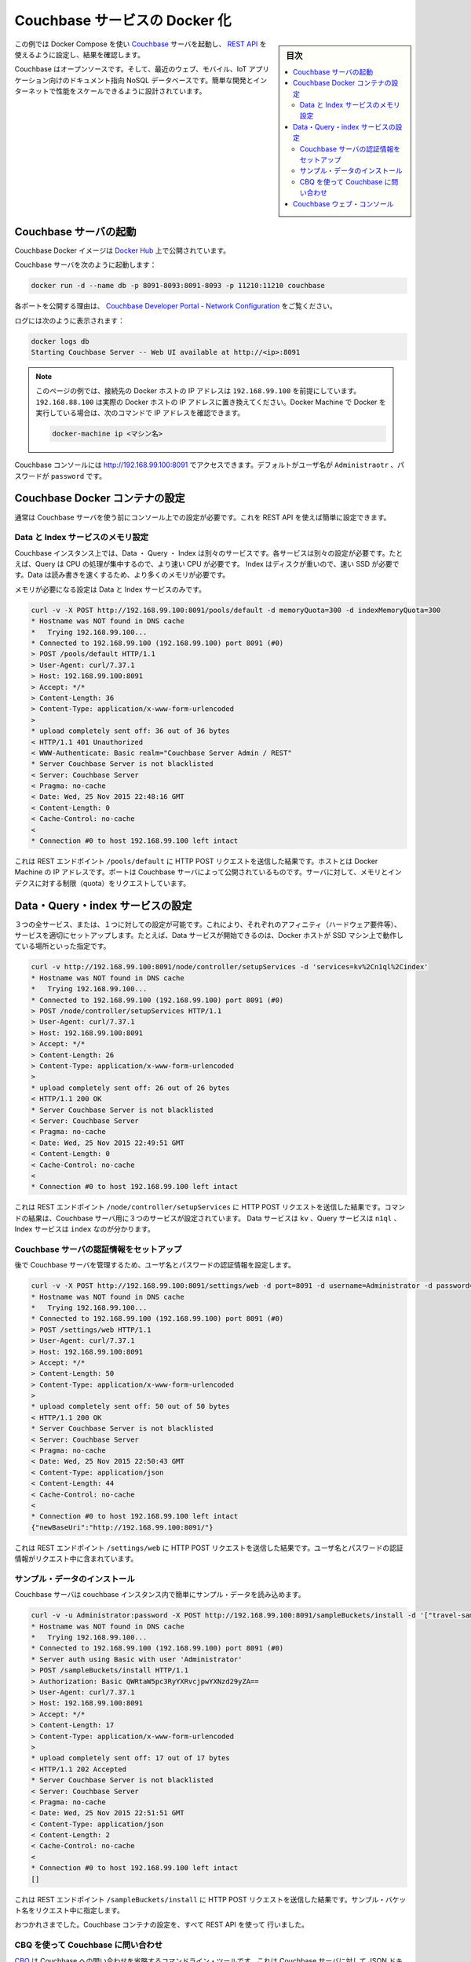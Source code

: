 .. -*- coding: utf-8 -*-
.. URL: https://docs.docker.com/engine/extend/examples/couchbase/
.. SOURCE: https://github.com/docker/docker/blob/master/docs/examples/couchbase.md
   doc version: 1.10
      https://github.com/docker/docker/commits/master/docs/examples/couchbase.md
.. check date: 2016/02/15
.. ---------------------------------------------------------------

.. Dockerizing a Couchbase service

.. _dockerizing-a-couchbase-service:

========================================
Couchbase サービスの Docker 化
========================================

.. sidebar:: 目次

   .. contents:: 
       :depth: 3
       :local:

.. This example shows how to start a Couchbase server using Docker Compose, configure it using its REST API, and query it.

この例では Docker Compose を使い `Couchbase <http://couchbase.com/>`_ サーバを起動し、 `REST API <http://developer.couchbase.com/documentation/server/4.0/rest-api/rest-endpoints-all.html>`_ を使えるように設定し、結果を確認します。

.. Couchbase is an open source, document-oriented NoSQL database for modern web, mobile, and IoT applications. It is designed for ease of development and Internet-scale performance.

Couchbase はオープンソースです。そして、最近のウェブ、モバイル、IoT アプリケーション向けのドキュメント指向 NoSQL データベースです。簡単な開発とインターネットで性能をスケールできるように設計されています。

.. Start Couchbase server

.. _start-couchbase-server:

Couchbase サーバの起動
==============================

.. Couchbase Docker images are published at Docker Hub.

Couchbase Docker イメージは `Docker Hub <https://hub.docker.com/_/couchbase/>`_ 上で公開されています。

.. Start Couchbase server as:

Couchbase サーバを次のように起動します：

.. code-block:: bash

   docker run -d --name db -p 8091-8093:8091-8093 -p 11210:11210 couchbase

.. The purpose of each port exposed is explained at Couchbase Developer Portal - Network Configuration.

各ポートを公開する理由は、  `Couchbase Developer Portal - Network Configuration <http://developer.couchbase.com/documentation/server/4.1/install/install-ports.html>`_ をご覧ください。

.. Logs can be seen as:

ログには次のように表示されます：

.. code-block:: bash

   docker logs db
   Starting Couchbase Server -- Web UI available at http://<ip>:8091

..    Note: The examples on this page assume that the Docker Host is reachable on 192.168.99.100. Substitute 192.168.99.100 with the actual IP address of your Docker Host. If you’re running Docker using Docker machine, you can obtain the IP address of the Docker host using docker-machine ip <MACHINE-NAME>.

.. note::

   このページの例では、接続先の Docker ホストの IP アドレスは ``192.168.99.100`` を前提にしています。 ``192.168.88.100`` は実際の Docker ホストの IP アドレスに置き換えてください。Docker Machine で Docker を実行している場合は、次のコマンドで IP アドレスを確認できます。
   
   .. code-block:: bash
   
      docker-machine ip <マシン名>

.. The logs show that Couchbase console can be accessed at http://192.168.99.100:8091. The default username is Administrator and the password is password.

Couchbase コンソールには http://192.168.99.100:8091 でアクセスできます。デフォルトがユーザ名が ``Administraotr`` 、パスワードが ``password`` です。

.. Configure Couchbase Docker container

.. _configure-couchbase-docker-container:

Couchbase Docker コンテナの設定
========================================

.. By default, Couchbase server needs to be configured using the console before it can be used. This can be simplified by configuring it using the REST API.

通常は Couchbase サーバを使う前にコンソール上での設定が必要です。これを REST API を使えば簡単に設定できます。

.. Configure memory for Data and Index service

Data と Index サービスのメモリ設定
----------------------------------------

.. Data, Query and Index are three different services that can be configured on a Couchbase instance. Each service has different operating needs. For example, Query is CPU intensive operation and so requires a faster processor. Index is disk heavy and so requires a faster solid state drive. Data needs to be read/written fast and so requires more memory.

Couchbase インスタンス上では、Data ・ Query ・ Index は別々のサービスです。各サービスは別々の設定が必要です。たとえば、Query は CPU の処理が集中するので、より速い CPU が必要です。 Index はディスクが重いので、速い SSD が必要です。Data は読み書きを速くするため、より多くのメモリが必要です。

.. Memory needs to be configured for Data and Index service only.

メモリが必要になる設定は Data と Index サービスのみです。

.. code-block:: bash

   curl -v -X POST http://192.168.99.100:8091/pools/default -d memoryQuota=300 -d indexMemoryQuota=300
   * Hostname was NOT found in DNS cache
   *   Trying 192.168.99.100...
   * Connected to 192.168.99.100 (192.168.99.100) port 8091 (#0)
   > POST /pools/default HTTP/1.1
   > User-Agent: curl/7.37.1
   > Host: 192.168.99.100:8091
   > Accept: */*
   > Content-Length: 36
   > Content-Type: application/x-www-form-urlencoded
   >
   * upload completely sent off: 36 out of 36 bytes
   < HTTP/1.1 401 Unauthorized
   < WWW-Authenticate: Basic realm="Couchbase Server Admin / REST"
   * Server Couchbase Server is not blacklisted
   < Server: Couchbase Server
   < Pragma: no-cache
   < Date: Wed, 25 Nov 2015 22:48:16 GMT
   < Content-Length: 0
   < Cache-Control: no-cache
   <
   * Connection #0 to host 192.168.99.100 left intact

.. The command shows an HTTP POST request to the REST endpoint /pools/default. The host is the IP address of the Docker machine. The port is the exposed port of Couchbase server. The memory and index quota for the server are passed in the request.

これは REST エンドポイント ``/pools/default`` に HTTP POST リクエストを送信した結果です。ホストとは Docker Machine の IP アドレスです。ポートは Couchbase サーバによって公開されているものです。サーバに対して、メモリとインデクスに対する制限（quota）をリクエストしています。

.. Configure Data, Query, and Index services

.. _configure-data-query-and-index-services:

Data・Query・index サービスの設定
========================================

.. All three services, or only one of them, can be configured on each instance. This allows different Couchbase instances to use affinities and setup services accordingly. For example, if Docker host is running a machine with solid-state drive then only Data service can be started.

３つの全サービス、または、１つに対しての設定が可能です。これにより、それぞれのアフィニティ（ハードウェア要件等）、サービスを適切にセットアップします。たとえば、Data サービスが開始できるのは、Docker ホストが SSD マシン上で動作している場所といった指定です。

.. code-block:: bash

   curl -v http://192.168.99.100:8091/node/controller/setupServices -d 'services=kv%2Cn1ql%2Cindex'
   * Hostname was NOT found in DNS cache
   *   Trying 192.168.99.100...
   * Connected to 192.168.99.100 (192.168.99.100) port 8091 (#0)
   > POST /node/controller/setupServices HTTP/1.1
   > User-Agent: curl/7.37.1
   > Host: 192.168.99.100:8091
   > Accept: */*
   > Content-Length: 26
   > Content-Type: application/x-www-form-urlencoded
   >
   * upload completely sent off: 26 out of 26 bytes
   < HTTP/1.1 200 OK
   * Server Couchbase Server is not blacklisted
   < Server: Couchbase Server
   < Pragma: no-cache
   < Date: Wed, 25 Nov 2015 22:49:51 GMT
   < Content-Length: 0
   < Cache-Control: no-cache
   <
   * Connection #0 to host 192.168.99.100 left intact

.. The command shows an HTTP POST request to the REST endpoint /node/controller/setupServices. The command shows that all three services are configured for the Couchbase server. The Data service is identified by kv, Query service is identified by n1ql and Index service identified by index.

これは REST エンドポイント ``/node/controller/setupServices`` に HTTP POST リクエストを送信した結果です。コマンドの結果は、Couchbase サーバ用に３つのサービスが設定されています。 Data サービスは ``kv`` 、Query サービスは ``n1ql`` 、Index サービスは ``index`` なのが分かります。

.. Setup credentials for the Couchbase server

.. _setup-credentials-for-the-couchbase-server:

Couchbase サーバの認証情報をセットアップ
--------------------------------------------------

.. Sets the username and password credentials that will subsequently be used for managing the Couchbase server.

後で Couchbase サーバを管理するため、ユーザ名とパスワードの認証情報を設定します。

.. code-block:: bash

   curl -v -X POST http://192.168.99.100:8091/settings/web -d port=8091 -d username=Administrator -d password=password
   * Hostname was NOT found in DNS cache
   *   Trying 192.168.99.100...
   * Connected to 192.168.99.100 (192.168.99.100) port 8091 (#0)
   > POST /settings/web HTTP/1.1
   > User-Agent: curl/7.37.1
   > Host: 192.168.99.100:8091
   > Accept: */*
   > Content-Length: 50
   > Content-Type: application/x-www-form-urlencoded
   >
   * upload completely sent off: 50 out of 50 bytes
   < HTTP/1.1 200 OK
   * Server Couchbase Server is not blacklisted
   < Server: Couchbase Server
   < Pragma: no-cache
   < Date: Wed, 25 Nov 2015 22:50:43 GMT
   < Content-Type: application/json
   < Content-Length: 44
   < Cache-Control: no-cache
   <
   * Connection #0 to host 192.168.99.100 left intact
   {"newBaseUri":"http://192.168.99.100:8091/"}

.. The command shows an HTTP POST request to the REST endpoint /settings/web. The user name and password credentials are passed in the request.

これは REST エンドポイント ``/settings/web`` に HTTP POST リクエストを送信した結果です。ユーザ名とパスワードの認証情報がリクエスト中に含まれています。

.. Install sample data

.. _install-sample-data:

サンプル・データのインストール
------------------------------

.. The Couchbase server can be easily load some sample data in the Couchbase instance.

Couchbase サーバは couchbase インスタンス内で簡単にサンプル・データを読み込めます。

.. code-block:: bash

   curl -v -u Administrator:password -X POST http://192.168.99.100:8091/sampleBuckets/install -d '["travel-sample"]'
   * Hostname was NOT found in DNS cache
   *   Trying 192.168.99.100...
   * Connected to 192.168.99.100 (192.168.99.100) port 8091 (#0)
   * Server auth using Basic with user 'Administrator'
   > POST /sampleBuckets/install HTTP/1.1
   > Authorization: Basic QWRtaW5pc3RyYXRvcjpwYXNzd29yZA==
   > User-Agent: curl/7.37.1
   > Host: 192.168.99.100:8091
   > Accept: */*
   > Content-Length: 17
   > Content-Type: application/x-www-form-urlencoded
   >
   * upload completely sent off: 17 out of 17 bytes
   < HTTP/1.1 202 Accepted
   * Server Couchbase Server is not blacklisted
   < Server: Couchbase Server
   < Pragma: no-cache
   < Date: Wed, 25 Nov 2015 22:51:51 GMT
   < Content-Type: application/json
   < Content-Length: 2
   < Cache-Control: no-cache
   <
   * Connection #0 to host 192.168.99.100 left intact
   []

.. The command shows an HTTP POST request to the REST endpoint /sampleBuckets/install. The name of the sample bucket is passed in the request.

これは REST エンドポイント ``/sampleBuckets/install`` に HTTP POST リクエストを送信した結果です。サンプル・バケット名をリクエスト中に指定します。

.. Congratulations, you are now running a Couchbase container, fully configured using the REST API.

おつかれさまでした。Couchbase コンテナの設定を、すべて REST API を使って 行いました。

.. Query Couchbase using CBQ

.. _query-couchbase-using-cbq:

CBQ を使って Couchbase に問い合わせ
----------------------------------------

.. CBQ, short for Couchbase Query, is a CLI tool that allows to create, read, update, and delete JSON documents on a Couchbase server. This tool is installed as part of the Couchbase Docker image.

`CBQ <http://developer.couchbase.com/documentation/server/4.1/cli/cbq-tool.html>`_ は Couchbase への問い合わせを省略するコマンドライン・ツールです。これは Couchbase サーバに対して JSON ドキュメントの作成・読み込み・更新・削除が可能です。ツールは Couchbase Docker イメージに同梱されています。

.. Run CBQ tool:

CBQ ツールの実行：

.. code-block:: bash

   docker run -it --link db:db couchbase cbq --engine http://db:8093
   Couchbase query shell connected to http://db:8093/ . Type Ctrl-D to exit.
   cbq>

.. --engine parameter to CBQ allows to specify the Couchbase server host and port running on the Docker host. For host, typically the host name or IP address of the host where Couchbase server is running is provided. In this case, the container name used when starting the container, db, can be used. 8093 port listens for all incoming queries.

``--engine`` パラメータは、 CBQ に Docker ホスト上で動いている Couchbase サーバのホストとポートを指定します。ホストとは、通常、Couchbase サーバが実行しているホストの名前もしくは IP アドレスです。今回の理恵では、コンテナを起動時に指定したコンテナ名 ``db``  とポート ``8093``  が全てのクエリを受け付けます。

.. Couchbase allows to query JSON documents using N1QL. N1QL is a comprehensive, declarative query language that brings SQL-like query capabilities to JSON documents.

Couchbase には `N1QL <http://developer.couchbase.com/documentation/server/4.1/n1ql/n1ql-language-reference/index.html>`_ を使う JSON ドキュメントで問い合わせます。N1QL は包括的な宣言型クエリ言語であり、JSON ドキュメントに SQL のような機能を持たせます。

.. Query the database by running a N1QL query:

N1QL クエリを使ってデータベースに問い合わせます：

.. code-block:: bash

   cbq> select * from `travel-sample` limit 1;
   {
       "requestID": "97816771-3c25-4a1d-9ea8-eb6ad8a51919",
       "signature": {
           "*": "*"
       },
       "results": [
           {
               "travel-sample": {
                   "callsign": "MILE-AIR",
                   "country": "United States",
                   "iata": "Q5",
                   "icao": "MLA",
                   "id": 10,
                   "name": "40-Mile Air",
                   "type": "airline"
               }
           }
       ],
       "status": "success",
       "metrics": {
           "elapsedTime": "60.872423ms",
           "executionTime": "60.792258ms",
           "resultCount": 1,
           "resultSize": 300
       }
   }

.. Couchbase Web Console

.. _couchbase-web-console:

Couchbase ウェブ・コンソール
==============================

.. Couchbase Web Console is a console that allows to manage a Couchbase instance. It can be seen at:

`Couchbase ウェブ・コンソール <http://developer.couchbase.com/documentation/server/4.1/admin/ui-intro.html>`_ は Couchbase インスタンスを管理できるコンソールです。次の URL で表示します。

http://192.168.99.100:8091/

.. Make sure to replace the IP address with the IP address of your Docker Machine or localhost if Docker is running locally.

この IP アドレスの部分は Docker Machine の IP アドレスか、ローカルで動かしている場合は ``localhost`` になります。

.. seealso:: 

   Quickstart Docker Engine
      https://docs.docker.com/engine/quickstart/
